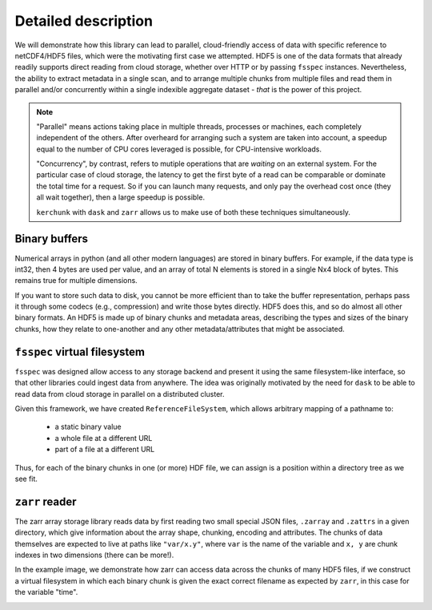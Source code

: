 Detailed description
====================

We will demonstrate how this library can lead to parallel, cloud-friendly access of data with
specific reference to netCDF4/HDF5 files, which were the motivating first case we attempted.
HDF5 is one of the data formats that already readily supports direct reading from cloud storage,
whether over HTTP or by passing ``fsspec`` instances. Nevertheless, the ability to extract
metadata in a single scan, and to arrange multiple chunks from multiple files and
read them in parallel and/or concurrently within a single indexible aggregate dataset -
*that* is the power of this project.

.. note::

   "Parallel" means actions taking place in multiple threads, processes or machines, each
   completely independent of the others. After overheard for arranging such a system are
   taken into account, a speedup equal to the number of CPU cores leveraged is possible,
   for CPU-intensive workloads.

   "Concurrency", by contrast, refers to mutiple operations that are *waiting* on an external
   system. For the particular case of cloud storage, the latency to get the first byte of a read
   can be comparable or dominate the total time for a request. So if you can launch many
   requests, and only pay the overhead cost once (they all wait together), then a large speedup
   is possible.

   ``kerchunk`` with ``dask`` and ``zarr`` allows us to make use of both these techniques
   simultaneously.

Binary buffers
--------------

Numerical arrays in python (and all other modern languages) are stored in binary buffers.
For example, if the data type is int32, then 4 bytes are used per value, and an array of
total N elements is stored in a single Nx4 block of bytes. This remains true for multiple
dimensions.

If you want to store such data to disk, you cannot be more efficient than to take the buffer
representation, perhaps pass it through some codecs (e.g., compression) and write those bytes
directly. HDF5 does this, and so do almost all other binary formats. An HDF5 is made up of
binary chunks and metadata areas, describing the types and sizes of the binary chunks, how
they relate to one-another and any other metadata/attributes that might be associated.

.. image:: images/binary_buffer.png
  :width: 400
  :alt: HDF5 files contain C buffers

``fsspec`` virtual filesystem
-----------------------------

``fsspec`` was designed allow access to any storage backend and present it using the same filesystem-like
interface, so that other libraries could ingest data from anywhere. The idea was originally
motivated by the need for ``dask`` to be able to read data from cloud storage in parallel on a
distributed cluster.

Given this framework, we have created ``ReferenceFileSystem``, which allows arbitrary mapping of
a pathname to:

  - a static binary value
  - a whole file at a different URL
  - part of a file at a different URL

Thus, for each of the binary chunks in one (or more) HDF file, we can assign is a position within a
directory tree as we see fit.

``zarr`` reader
---------------

The zarr array storage library reads data by first reading two small special JSON files, ``.zarray`` and
``.zattrs`` in a given directory, which give information about the array shape, chunking, encoding and
attributes. The chunks of data themselves are expected to live at paths like ``"var/x.y"``, where
``var`` is the name of the variable and ``x, y`` are chunk indexes in two dimensions (there can be more!).

In the example image, we demonstrate how zarr can access data across the chunks of many HDF5 files, if
we construct a virtual filesystem in which each binary chunk is given the exact correct filename as
expected by ``zarr``, in this case for the variable "time".


.. image:: images/multi_refs.png
  :width: 400
  :alt: Zarr can view many files as a single dataset
